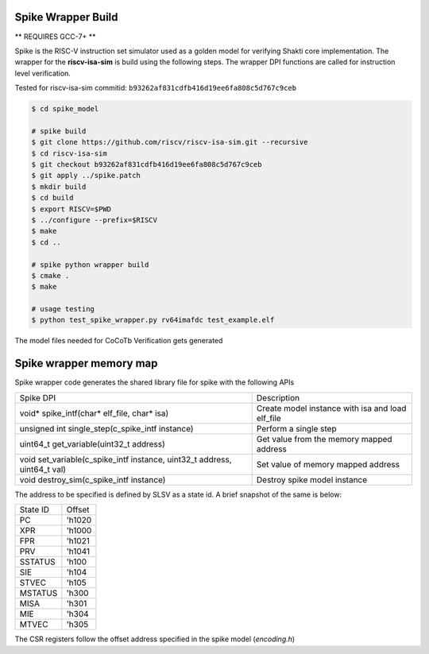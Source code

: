 Spike Wrapper Build
##########################
** REQUIRES GCC-7+ **

Spike is the RISC-V instruction set simulator used as a golden model for verifying Shakti core implementation. The wrapper for the **riscv-isa-sim** is build using the following steps. The wrapper DPI functions are called for instruction level verification.

Tested for riscv-isa-sim commitid: ``b93262af831cdfb416d19ee6fa808c5d767c9ceb``

.. code-block:: bash
    
    $ cd spike_model

    # spike build
    $ git clone https://github.com/riscv/riscv-isa-sim.git --recursive
    $ cd riscv-isa-sim
    $ git checkout b93262af831cdfb416d19ee6fa808c5d767c9ceb
    $ git apply ../spike.patch
    $ mkdir build
    $ cd build
    $ export RISCV=$PWD
    $ ../configure --prefix=$RISCV
    $ make
    $ cd ..

    # spike python wrapper build
    $ cmake .
    $ make

    # usage testing
    $ python test_spike_wrapper.py rv64imafdc test_example.elf


The model files needed for CoCoTb Verification gets generated

Spike wrapper memory map
############################

Spike wrapper code generates the shared library file for spike with the following APIs 

+---------------------------------------------------------------------------+--------------------------------------------------+
| Spike DPI                                                                 | Description                                      |
+---------------------------------------------------------------------------+--------------------------------------------------+
| void* spike_intf(char* elf_file, char* isa)                               | Create model instance with isa and load elf_file |
+---------------------------------------------------------------------------+--------------------------------------------------+
| unsigned int single_step(c_spike_intf instance)                           | Perform a single step                            |
+---------------------------------------------------------------------------+--------------------------------------------------+
| uint64_t get_variable(uint32_t address)                                   | Get value from the memory mapped address         |
+---------------------------------------------------------------------------+--------------------------------------------------+
| void set_variable(c_spike_intf instance, uint32_t address, uint64_t val)  | Set value of memory mapped address               |
+---------------------------------------------------------------------------+--------------------------------------------------+
| void destroy_sim(c_spike_intf instance)                                   | Destroy spike model instance                     |
+---------------------------------------------------------------------------+--------------------------------------------------+


The address to be specified is defined by SLSV as a state id. A brief snapshot of the same is below:

+----------+--------+
| State ID | Offset |
+----------+--------+
| PC       | 'h1020 |
+----------+--------+
| XPR      | 'h1000 |
+----------+--------+
| FPR      | 'h1021 |
+----------+--------+
| PRV      | 'h1041 |
+----------+--------+
| SSTATUS  | 'h100  |
+----------+--------+
| SIE      | 'h104  |
+----------+--------+
| STVEC    | 'h105  |
+----------+--------+
| MSTATUS  | 'h300  |
+----------+--------+
| MISA     | 'h301  |
+----------+--------+
| MIE      | 'h304  |
+----------+--------+
| MTVEC    | 'h305  |
+----------+--------+

The CSR registers follow the offset address specified in the spike model (*encoding.h*)



